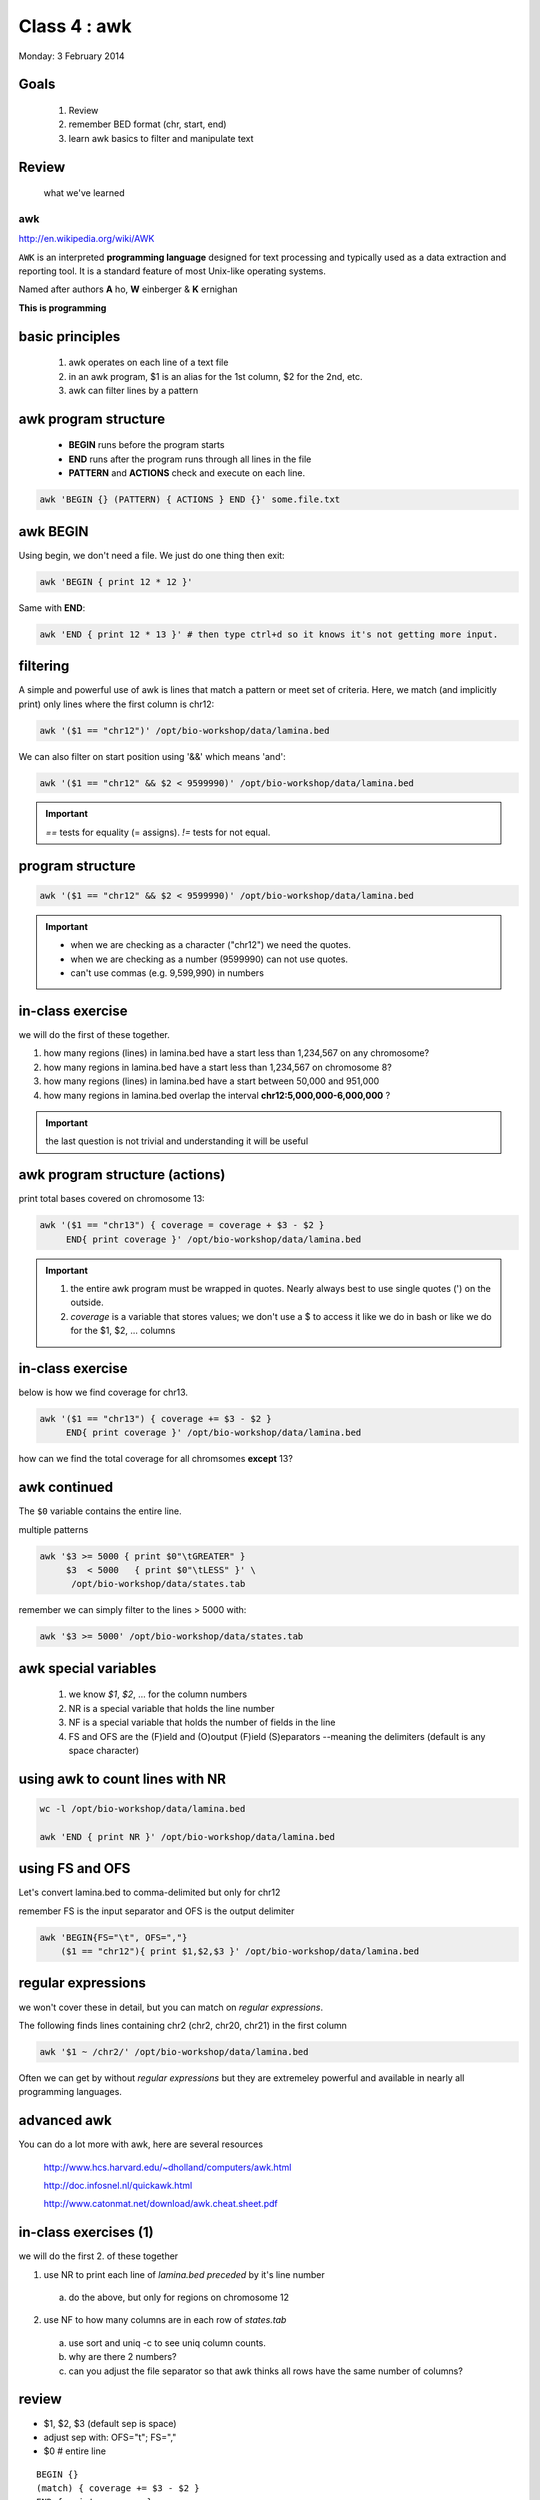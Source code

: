 *************
Class 4 : awk
*************

Monday: 3 February 2014

Goals
=====
 #. Review
 #. remember BED format (chr, start, end)
 #. learn awk basics to filter and manipulate text

Review
======

 what we've learned

awk
---
http://en.wikipedia.org/wiki/AWK

``AWK`` is an interpreted **programming language** designed for text
processing and typically used as a data extraction and reporting tool. It
is a standard feature of most Unix-like operating systems.

Named after authors **A** ho, **W** einberger & **K** ernighan

**This is programming**

basic principles
================

 #. awk operates on each line of a text file
 #. in an awk program, $1 is an alias for the 1st column, $2 for the 2nd, etc. 
 #. awk can filter lines by a pattern

awk program structure
=====================

 + **BEGIN** runs before the program starts
 + **END** runs after the program runs through all lines in the file
 + **PATTERN** and **ACTIONS** check and execute on each line.

.. code-block:: bash

    awk 'BEGIN {} (PATTERN) { ACTIONS } END {}' some.file.txt

awk BEGIN
=========

Using begin, we don't need a file. We just do one thing then exit:

.. code-block:: bash

   awk 'BEGIN { print 12 * 12 }'

Same with **END**:

.. code-block:: bash

   awk 'END { print 12 * 13 }' # then type ctrl+d so it knows it's not getting more input.
 
filtering
=========
A simple and powerful use of awk is lines that match a pattern or meet set
of criteria. Here, we match (and implicitly print) only lines where the
first column is chr12:

.. code-block:: bash

    awk '($1 == "chr12")' /opt/bio-workshop/data/lamina.bed

We can also filter on start position using '&&' which means 'and':

.. code-block:: bash

    awk '($1 == "chr12" && $2 < 9599990)' /opt/bio-workshop/data/lamina.bed

.. important::

    `==` tests for equality (= assigns). `!=` tests for not equal.

program structure
=================
.. code-block:: bash

    awk '($1 == "chr12" && $2 < 9599990)' /opt/bio-workshop/data/lamina.bed

.. important::

    + when we are checking as a character ("chr12") we need the quotes.
    + when we are checking as a number (9599990) can not use quotes.
    + can't use commas (e.g. 9,599,990) in numbers

in-class exercise
=================

we will do the first of these together.

#. how many regions (lines) in lamina.bed have a start less than 1,234,567 on any chromosome?
#. how many regions in lamina.bed have a start less than 1,234,567 on chromosome 8?
#. how many regions (lines) in lamina.bed have a start between 50,000 and 951,000
#. how many regions in lamina.bed overlap the interval **chr12:5,000,000-6,000,000** ?

.. important::

    the last question is not trivial and understanding it will be useful

awk program structure (actions)
===============================

print total bases covered on chromosome 13:

.. code-block:: bash

    awk '($1 == "chr13") { coverage = coverage + $3 - $2 }
         END{ print coverage }' /opt/bio-workshop/data/lamina.bed

.. important::
    
 #. the entire awk program must be wrapped in quotes. Nearly always best to use
    single quotes (') on the outside.
 #. *coverage* is a variable that stores values; we don't use
    a $ to access it like we do in bash or like we do for the $1,
    $2, ... columns


in-class exercise
=================

below is how we find coverage for chr13. 

.. code-block:: bash

    awk '($1 == "chr13") { coverage += $3 - $2 }
         END{ print coverage }' /opt/bio-workshop/data/lamina.bed

how can we find the total coverage for all chromsomes **except** 13?

awk continued
=============

The ``$0`` variable contains the entire line.

multiple patterns

.. code-block:: bash

      awk '$3 >= 5000 { print $0"\tGREATER" }
           $3  < 5000   { print $0"\tLESS" }' \
            /opt/bio-workshop/data/states.tab

remember we can simply filter to the lines > 5000 with:

.. code-block:: bash

      awk '$3 >= 5000' /opt/bio-workshop/data/states.tab

awk special variables
=====================
 #. we know *$1*, *$2*, ... for the column numbers
 #. NR is a special variable that holds the line number
 #. NF is a special variable that holds the number of fields in the line

 #. FS and OFS are the (F)ield and (O)output (F)ield (S)eparators
    --meaning the delimiters (default is any space character)

using awk to count lines with NR
================================
.. code-block:: bash

    wc -l /opt/bio-workshop/data/lamina.bed

    awk 'END { print NR }' /opt/bio-workshop/data/lamina.bed


using FS and OFS
================
Let's convert lamina.bed to comma-delimited but only for chr12

remember FS is the input separator and OFS is the output delimiter

.. code-block:: bash

    awk 'BEGIN{FS="\t", OFS=","}
        ($1 == "chr12"){ print $1,$2,$3 }' /opt/bio-workshop/data/lamina.bed

regular expressions
===================
we won't cover these in detail, but you can match on *regular expressions*.

The following finds lines containing chr2 (chr2, chr20, chr21) in the first column

.. code-block:: bash

   awk '$1 ~ /chr2/' /opt/bio-workshop/data/lamina.bed

Often we can get by without *regular expressions* but they are extremeley powerful
and available in nearly all programming languages.

advanced awk
============
You can do a lot more with awk, here are several resources

    http://www.hcs.harvard.edu/~dholland/computers/awk.html

    http://doc.infosnel.nl/quickawk.html

    http://www.catonmat.net/download/awk.cheat.sheet.pdf

in-class exercises (1)
======================
we will do the first 2. of these together

1. use NR to print each line of `lamina.bed` *preceded* by it's line number
  a. do the above, but only for regions on chromosome 12
2. use NF to how many columns are in each row of `states.tab`
  a. use sort and uniq -c to see uniq column counts.
  b. why are there 2 numbers?
  c. can you adjust the file separator so that awk thinks all rows have
     the same number of columns?

review
======
+ $1, $2, $3 (default sep is space)
+ adjust sep with: OFS="\t"; FS=","
+ $0 # entire line

::

   BEGIN {} 
   (match) { coverage += $3 - $2 } 
   END { print coverage }

+ NR is line number; NF is number of fields;
+ BEGIN {} filter { action } END { }

in-class exercises (2)
======================

 #. are there any regions in `lamina.bed` with start > end?

 #. what is the total coverage [sum of (end - start)] of regions on chr13 in `lamina.bed`?

 #. what is the mean value (4th column) on chromome 3 of `lamina.bed`

 #. print out only the header and the entry for colorado in `states.tab`

 #. what is the (single-number) sum of all the incomes for `states.tab` with illiteracy rate:
    a. less than 0.1?
    b. greater than 2?

 #. use NR to filter out the header from `lamina.bed` (hint: what is NR for the header?)
